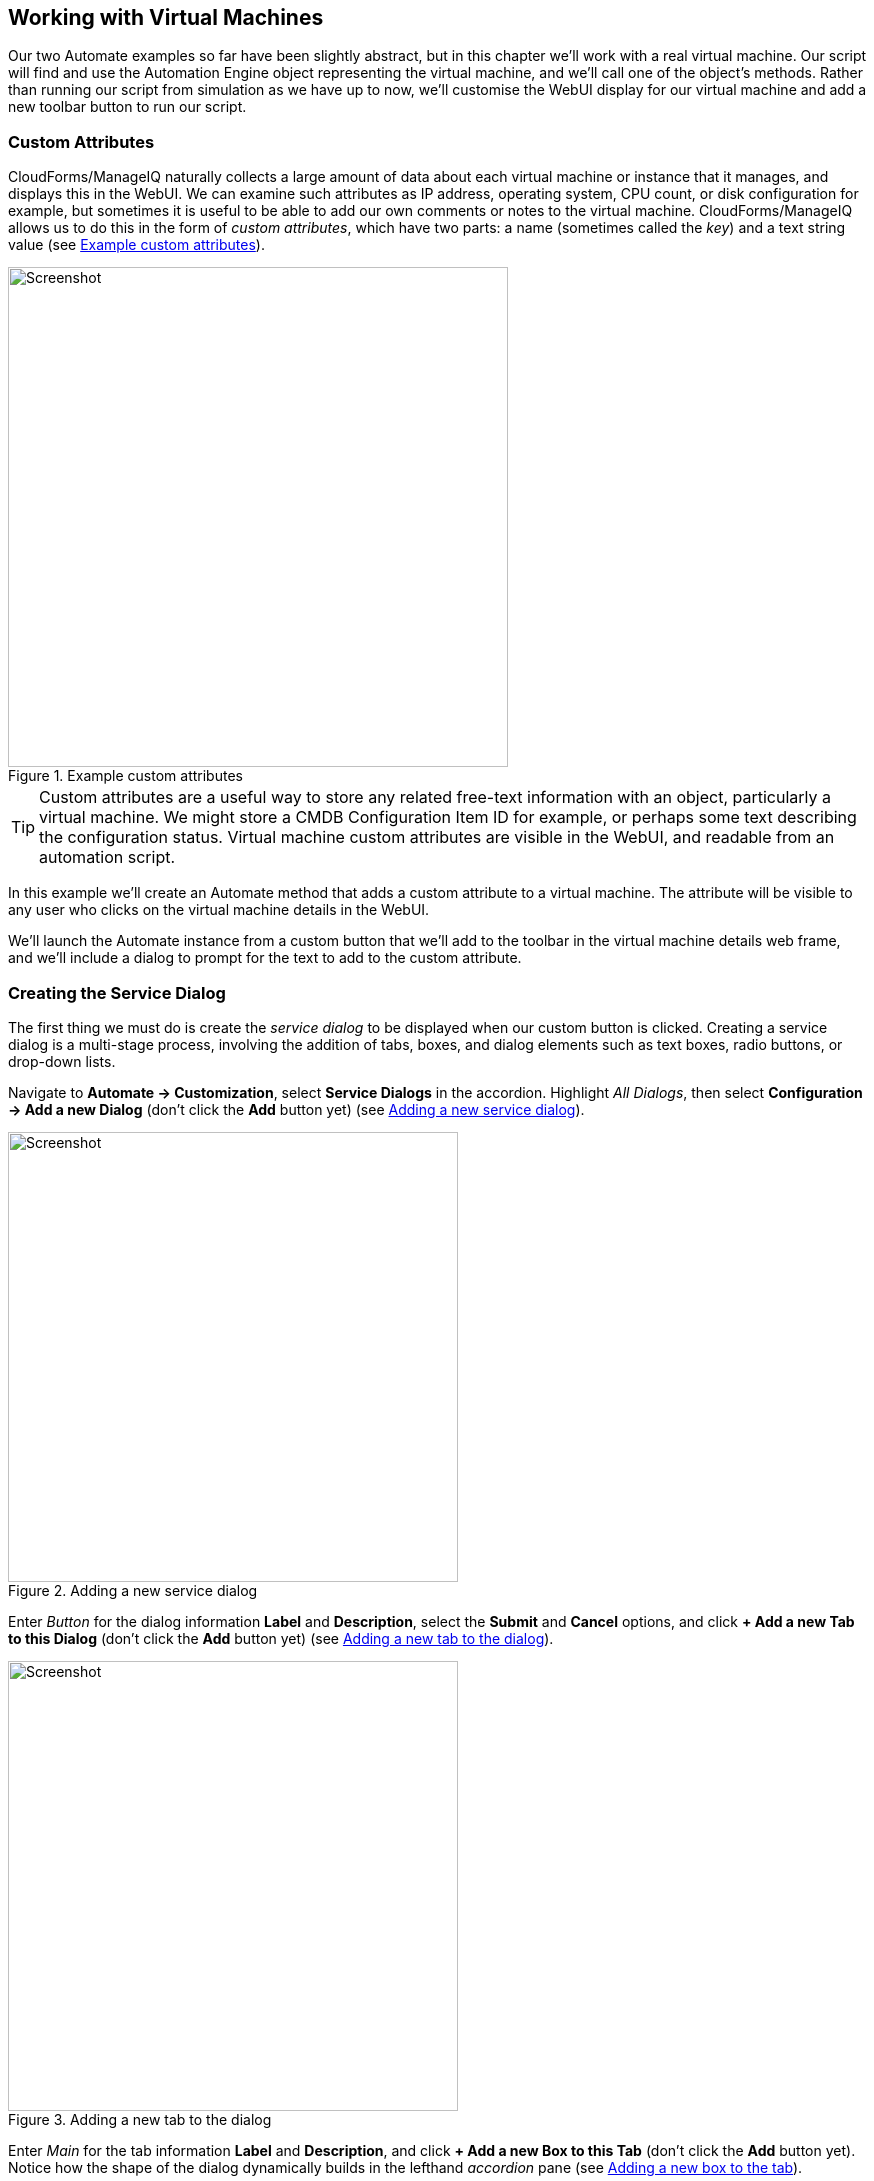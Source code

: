 [[working-with-virtual-machines]]
== Working with Virtual Machines

Our two Automate examples so far have been slightly abstract, but in this chapter we'll work with a real virtual machine. Our script will find and use the Automation Engine object representing the virtual machine, and we'll call one of the object's methods. Rather than running our script from simulation as we have up to now, we'll customise the WebUI display for our virtual machine and add a new toolbar button to run our script.

=== Custom Attributes

CloudForms/ManageIQ naturally collects a large amount of data about each virtual machine or instance that it manages, and displays this in the WebUI. We can examine such attributes as IP address, operating system, CPU count, or disk configuration for example, but sometimes it is useful to be able to add our own comments or notes to the virtual machine. CloudForms/ManageIQ allows us to do this in the form of _custom attributes_, which have two parts: a name (sometimes called the _key_) and a text string value (see <<c5i17>>).

[[c5i17]]
.Example custom attributes
image::images/ch5_ss17.png[Screenshot,500,align="center"]

[TIP]
Custom attributes are a useful way to store any related free-text information with an object, particularly a virtual machine. We might store a CMDB Configuration Item ID for example, or perhaps some text describing the configuration status. Virtual machine custom attributes are visible in the WebUI, and readable from an automation script.

In this example we'll create an Automate method that adds a custom attribute to a virtual machine. The attribute will be visible to any user who clicks on the virtual machine details in the WebUI.

We'll launch the Automate instance from a custom button that we'll add to the toolbar in the virtual machine details web frame, and we'll include a dialog to prompt for the text to add to the custom attribute.

=== Creating the Service Dialog

The first thing we must do is create the _service dialog_ to be displayed when our custom button is clicked. Creating a service dialog is a multi-stage process, involving the addition of tabs, boxes, and dialog elements such as text boxes, radio buttons, or drop-down lists.

Navigate to **Automate -> Customization**, select *Service Dialogs* in the accordion. Highlight __All Dialogs__, then select *Configuration -> Add a new Dialog* (don't click the *Add* button yet) (see <<c5i1>>).

[[c5i1]]
.Adding a new service dialog
image::images/ch5_ss1.png[Screenshot,450,align="center"]

Enter _Button_ for the dialog information *Label* and *Description*, select the *Submit* and *Cancel* options, and click *+ Add a new Tab to this Dialog* (don't click the *Add* button yet) (see <<c5i2>>).

[[c5i2]]
.Adding a new tab to the dialog
image::images/ch5_ss2.png[Screenshot,450,align="center"]

Enter _Main_ for the tab information *Label* and *Description*, and click *+ Add a new Box to this Tab* (don't click the *Add* button yet). Notice how the shape of the dialog dynamically builds in the lefthand _accordion_ pane (see <<c5i3>>).

[[c5i3]]
.Adding a new box to the tab
image::images/ch5_ss3.png[Screenshot,450,align="center"]

Enter _Custom Attribute_ for the box information *Label* and *Description*, and click *+ Add a new Element to this Box* (don't click the *Add* button yet). The dialog continues to take shape in the accordion (see <<c5i4>>).

[[c5i4]]
.Adding a new element to the box
image::images/ch5_ss4.png[Screenshot,450,align="center"]

We'll give the first element the *Label* of _Key_, the *Name* of _key_, and a *Type* of _Text Box_. Leave the other values as default (don't click the *Add* button yet). The *Key* attribute appears in the accordion as soon as we add the element Name (see <<c5i5>>).

[[c5i5]]
.Entering the element information
image::images/ch5_ss5.png[Screenshot,500,align="center"]

Click *+ Add a new Element to this Box* to create a second element. We'll give the second element the *Label* of _Value_, the *Name* of _value_, and a *Type* of _Text Box_. Leave the other values as default, and now, finally click the *Add* button. The completed dialog is saved and displayed (see <<c5i16>>).

[[c5i16]]
.The completed dialog
image::images/ch5_ss16.png[Screenshot,350,align="center"]

=== Creating the Instance and Method

We create a new instance in our _Methods_ class just as we did before, called __add_custom_attribute__. We leave the **password**, *servername* and *username* schema fields blank, but add the value _add_custom_attribute_ in the *execute* field.

[TIP]
As we see here, defining attributes in our class schema doesn't mean that we have to use them in every instance created from the class. We can create generic class schemas that contain a number of attributes that the instances may need to use. 

==== The Code

Values entered into a dialog box are available to our method through +$evm.root+. The Automation Engine prefixes the dialog element names with "dialog_", so the values that we want to read are +$evm.root['dialog_key']+ and +$evm.root['dialog_value']+.

Our code for this example will be as follows:

[source,ruby]
----
$evm.log(:info, "add_custom_attribute started")
#
# Get the VM object
#
vm = $evm.root['vm']
#
# Get the dialog values
#
key   = $evm.root['dialog_key']
value = $evm.root['dialog_value']
#
# Set the custom attribute
#
vm.custom_set(key, value)
exit MIQ_OK
----

We create a new method in our _Methods_ class as we did before, and call it __add_custom_attribute__. We paste the code into the *Data* box, click *Validate*, then *Save*.

==== Create the /System Entry Point

To illustrate an alternative way of calling an instance, we're going to be creating our own entry point directly in the _/System/_ namespace, rather than redirecting through __Call_Instance__ as before footnote:[Most automation operations enter the Automate Datastore at _/System/Request_. _Call_Instance_ is already there as a "convenience" instance that we can call with arguments to redirect straight to our own instance, which is why we've used that up to now. There are occasions however when we need to create our own entry point directly in _/System/Request_, so this example illustrates how we do that.].

First we must copy the _ManageIQ/System/Request_ class into our own domain (see <<c5i7>>).

[[c5i7]]
.Copying the /System/Request class
image::images/ch5_ss7.png[Screenshot,450,align="center"]

Copy the class into the _ACME_ domain, and ensure that *Copy to same path* is selected.

Now we have to create a new instance of the class (see <<c5i8>>).

[[c5i8]]
.Adding a new instance to the copied /System/Request class
image::images/ch5_ss8.png[Screenshot,450,align="center"]

Give the new instance the name __add_custom_attribute__. Enter __/General/Methods/add_custom_attribute__ into the *rel1* field (see <<c5i9>>).

[[c5i9]]
.Setting the new instance name and rel1 field
image::images/ch5_ss9.png[Screenshot,350,align="center"]

=== Running Automation Scripts from a Button

CloudForms/ManageIQ allows us to extend the WebUI functionality by adding our own custom buttons to selected object types in the user interface. Rather than using the simulation feature of Automate as we did before, we're going to be launching this automation script from a custom button that we'll add to the virtual machine display object.

==== Creating the Button Group

Buttons are always displayed from a _Button Group_ drop-down list, so first we must create a new Button Group.

Navigate to **Automate -> Customization**, and select *Buttons* in the accordion. Now highlight **Object Types -> VM and Instance**, then select **Configuration -> Add a new Button Group** (see <<c5i10>>).

[[c5i10]]
.Adding a new button group
image::images/ch5_ss10.png[Screenshot,480,align="center"]

Set the *Button Group Text* and *Button Group Hover Text* to _VM Operations_. Select a suitable *Button Group Image* from the available drop-down list, and click the *Add* button to create the Button Group.

==== Creating the Button

Now that we have our Button Group, we can add a Button to it to call our script.

Highlight the new _VM Operations_ Button Group in the accordion, and select **Configuration -> Add a new Button** (see <<c5i11>>).

[[c5i11]]
.Adding a new button to the button group
image::images/ch5_ss11.png[Screenshot,430,align="center"]

Set the *Button Text* and *Button Hover Text* to _Add Custom Attribute_. Select a suitable *Button Image* from the available drop-down list, and pick our new _Button_ Dialog from the *Dialog* drop-down list. In the *Object Details* section we'll specify the new __add_custom_attribute__ instance that we created in _/System/Request_  (see <<c5i12>>).

[[c5i12]]
.Completing the button details
image::images/ch5_ss12.png[Screenshot,550,align="center"]

==== Running the Instance

If we navigate to a virtual machine in the WebUI and examine its details, we should see our new _VM Operations_ Button Group displayed in the toolbar. If we click the Button Group icon, we should see the button displayed as a drop-down (see <<c5i13>>).

[[c5i13]]
.The new button group and button added to the toolbar
image::images/ch5_ss13.png[Screenshot,450,align="center"]

If we click on the *Add Custom Attribute* button we should be presented with our dialog (see <<c5i14>>).

[[c5i14]]
.Completing the service dialog
image::images/ch5_ss14.png[Screenshot,430,align="center"]

Enter some text, click **Submit**, and wait a few seconds. We should see the new custom attribute displayed at the botton of the VM details pane (see <<c5i15>>).

[[c5i15]]
.The newly added custom attribute
image::images/ch5_ss15.png[Screenshot,450,align="center"]

=== Summary

In this chapter we've learnt several new useful skills. In our automation script we've seen how to work with the Automation Engine object representing a virtual machine. We've extended the WebUI functionality by creating a custom button, and we've added a service dialog to prompt our user for input. To top it off we've discovered the utility of custom attributes. Good work!

This has been a useful introduction to "real world" automation. Adding a custom button in this way to run a short automation script is fairly common in production environments. We would typically use a custom button to start a virtual machine backup, add a disk, reconfigure the number of CPUs or extend memory for example.

We can add buttons to the WebUI display toolbars for clusters, datastores, hosts and providers, but we most frequently add them to virtual machines as we have in this chapter, and services (which we cover in Part III).

==== Further Reading

https://access.redhat.com/articles/311753[ManageIQ: Using Custom Attributes]
